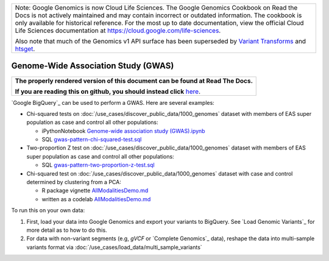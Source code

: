 +--------------------------------------------------------------------------------------------------------------+
| Note: Google Genomics is now Cloud Life Sciences.                                                            |       
| The Google Genomics Cookbook on Read the Docs is not actively                                                |
| maintained and may contain incorrect or outdated information.                                                |
| The cookbook is only available for historical reference. For                                                 |
| the most up to date documentation, view the official Cloud                                                   |
| Life Sciences documentation at https://cloud.google.com/life-sciences.                                       |
|                                                                                                              |
| Also note that much of the Genomics v1 API surface has been                                                  |
| superseded by `Variant Transforms <https://cloud.google.com/life-sciences/docs/how-tos/variant-transforms>`_ |
| and `htsget <https://cloud.google.com/life-sciences/docs/how-tos/reading-data-htsget>`_.                     |
+--------------------------------------------------------------------------------------------------------------+

Genome-Wide Association Study (GWAS)
====================================

.. comment: begin: goto-read-the-docs

.. container:: visible-only-on-github

   +-----------------------------------------------------------------------------------+
   | **The properly rendered version of this document can be found at Read The Docs.** |
   |                                                                                   |
   | **If you are reading this on github, you should instead click** `here`__.         |
   +-----------------------------------------------------------------------------------+

.. _RenderedVersion: http://googlegenomics.readthedocs.org/en/latest/use_cases/analyze_variants/gwas.html

__ RenderedVersion_

.. comment: end: goto-read-the-docs

`Google BigQuery`_ can be used to perform a GWAS.  Here are several examples:

* Chi-squared tests on :doc:`/use_cases/discover_public_data/1000_genomes` dataset with members of EAS super population as case and control all other populations:

  * iPythonNotebook `Genome-wide association study (GWAS).ipynb <https://github.com/googlegenomics/datalab-examples/blob/master/datalab/genomics/Genome-wide%20association%20study%20(GWAS).ipynb>`_
  * SQL `gwas-pattern-chi-squared-test.sql <https://github.com/googlegenomics/bigquery-examples/blob/master/1000genomes/sql/gwas-pattern-chi-squared-test.sql>`_

* Two-proportion Z test on :doc:`/use_cases/discover_public_data/1000_genomes` dataset with members of EAS super population as case and control all other populations:

  * SQL `gwas-pattern-two-proportion-z-test.sql <https://github.com/googlegenomics/bigquery-examples/blob/master/1000genomes/sql/gwas-pattern-two-proportion-z-test.sql>`_

* Chi-squared test on :doc:`/use_cases/discover_public_data/1000_genomes` dataset with case and control determined by clustering from a PCA:

  * R package vignette `AllModalitiesDemo.md <https://github.com/googlegenomics/codelabs/blob/master/R/1000Genomes-BRCA1-analysis/AllModalitiesDemo.md>`__
  * written as a codelab `AllModalitiesDemo.md <https://github.com/googlegenomics/bioconductor-workshop-r/blob/master/inst/doc/AllModalitiesDemo.md>`__

To run this on your own data:

(1) First, load your data into Google Genomics and export your variants to BigQuery.  See `Load Genomic Variants`_ for more detail as to how to do this.
(2) For data with non-variant segments (e.g, `gVCF` or `Complete Genomics`_ data), reshape the data into multi-sample variants format via :doc:`/use_cases/load_data/multi_sample_variants`

